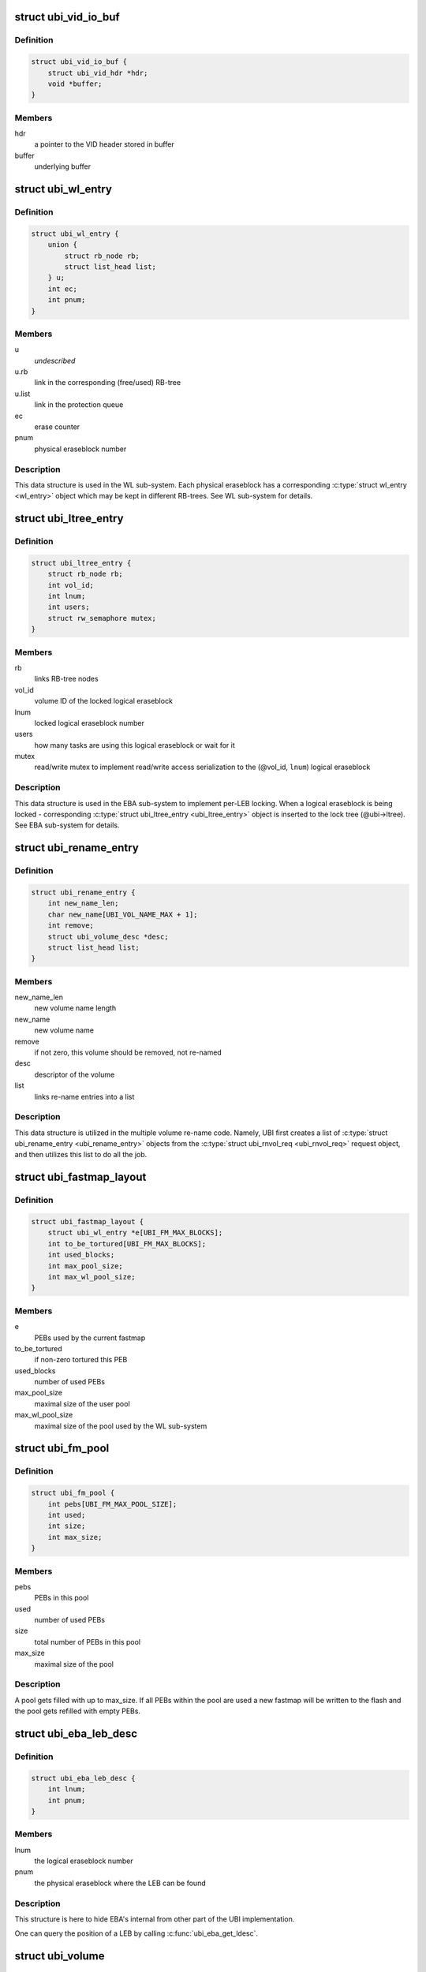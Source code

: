 .. -*- coding: utf-8; mode: rst -*-
.. src-file: drivers/mtd/ubi/ubi.h

.. _`ubi_vid_io_buf`:

struct ubi_vid_io_buf
=====================

.. c:type:: struct ubi_vid_io_buf

    VID buffer used to read/write VID info to/from the flash.

.. _`ubi_vid_io_buf.definition`:

Definition
----------

.. code-block:: c

    struct ubi_vid_io_buf {
        struct ubi_vid_hdr *hdr;
        void *buffer;
    }

.. _`ubi_vid_io_buf.members`:

Members
-------

hdr
    a pointer to the VID header stored in buffer

buffer
    underlying buffer

.. _`ubi_wl_entry`:

struct ubi_wl_entry
===================

.. c:type:: struct ubi_wl_entry

    wear-leveling entry.

.. _`ubi_wl_entry.definition`:

Definition
----------

.. code-block:: c

    struct ubi_wl_entry {
        union {
            struct rb_node rb;
            struct list_head list;
        } u;
        int ec;
        int pnum;
    }

.. _`ubi_wl_entry.members`:

Members
-------

u
    *undescribed*

u.rb
    link in the corresponding (free/used) RB-tree

u.list
    link in the protection queue

ec
    erase counter

pnum
    physical eraseblock number

.. _`ubi_wl_entry.description`:

Description
-----------

This data structure is used in the WL sub-system. Each physical eraseblock
has a corresponding \ :c:type:`struct wl_entry <wl_entry>`\  object which may be kept in different
RB-trees. See WL sub-system for details.

.. _`ubi_ltree_entry`:

struct ubi_ltree_entry
======================

.. c:type:: struct ubi_ltree_entry

    an entry in the lock tree.

.. _`ubi_ltree_entry.definition`:

Definition
----------

.. code-block:: c

    struct ubi_ltree_entry {
        struct rb_node rb;
        int vol_id;
        int lnum;
        int users;
        struct rw_semaphore mutex;
    }

.. _`ubi_ltree_entry.members`:

Members
-------

rb
    links RB-tree nodes

vol_id
    volume ID of the locked logical eraseblock

lnum
    locked logical eraseblock number

users
    how many tasks are using this logical eraseblock or wait for it

mutex
    read/write mutex to implement read/write access serialization to
    the (@vol_id, \ ``lnum``\ ) logical eraseblock

.. _`ubi_ltree_entry.description`:

Description
-----------

This data structure is used in the EBA sub-system to implement per-LEB
locking. When a logical eraseblock is being locked - corresponding
\ :c:type:`struct ubi_ltree_entry <ubi_ltree_entry>`\  object is inserted to the lock tree (@ubi->ltree).
See EBA sub-system for details.

.. _`ubi_rename_entry`:

struct ubi_rename_entry
=======================

.. c:type:: struct ubi_rename_entry

    volume re-name description data structure.

.. _`ubi_rename_entry.definition`:

Definition
----------

.. code-block:: c

    struct ubi_rename_entry {
        int new_name_len;
        char new_name[UBI_VOL_NAME_MAX + 1];
        int remove;
        struct ubi_volume_desc *desc;
        struct list_head list;
    }

.. _`ubi_rename_entry.members`:

Members
-------

new_name_len
    new volume name length

new_name
    new volume name

remove
    if not zero, this volume should be removed, not re-named

desc
    descriptor of the volume

list
    links re-name entries into a list

.. _`ubi_rename_entry.description`:

Description
-----------

This data structure is utilized in the multiple volume re-name code. Namely,
UBI first creates a list of \ :c:type:`struct ubi_rename_entry <ubi_rename_entry>`\  objects from the
\ :c:type:`struct ubi_rnvol_req <ubi_rnvol_req>`\  request object, and then utilizes this list to do all
the job.

.. _`ubi_fastmap_layout`:

struct ubi_fastmap_layout
=========================

.. c:type:: struct ubi_fastmap_layout

    in-memory fastmap data structure.

.. _`ubi_fastmap_layout.definition`:

Definition
----------

.. code-block:: c

    struct ubi_fastmap_layout {
        struct ubi_wl_entry *e[UBI_FM_MAX_BLOCKS];
        int to_be_tortured[UBI_FM_MAX_BLOCKS];
        int used_blocks;
        int max_pool_size;
        int max_wl_pool_size;
    }

.. _`ubi_fastmap_layout.members`:

Members
-------

e
    PEBs used by the current fastmap

to_be_tortured
    if non-zero tortured this PEB

used_blocks
    number of used PEBs

max_pool_size
    maximal size of the user pool

max_wl_pool_size
    maximal size of the pool used by the WL sub-system

.. _`ubi_fm_pool`:

struct ubi_fm_pool
==================

.. c:type:: struct ubi_fm_pool

    in-memory fastmap pool

.. _`ubi_fm_pool.definition`:

Definition
----------

.. code-block:: c

    struct ubi_fm_pool {
        int pebs[UBI_FM_MAX_POOL_SIZE];
        int used;
        int size;
        int max_size;
    }

.. _`ubi_fm_pool.members`:

Members
-------

pebs
    PEBs in this pool

used
    number of used PEBs

size
    total number of PEBs in this pool

max_size
    maximal size of the pool

.. _`ubi_fm_pool.description`:

Description
-----------

A pool gets filled with up to max_size.
If all PEBs within the pool are used a new fastmap will be written
to the flash and the pool gets refilled with empty PEBs.

.. _`ubi_eba_leb_desc`:

struct ubi_eba_leb_desc
=======================

.. c:type:: struct ubi_eba_leb_desc

    EBA logical eraseblock descriptor

.. _`ubi_eba_leb_desc.definition`:

Definition
----------

.. code-block:: c

    struct ubi_eba_leb_desc {
        int lnum;
        int pnum;
    }

.. _`ubi_eba_leb_desc.members`:

Members
-------

lnum
    the logical eraseblock number

pnum
    the physical eraseblock where the LEB can be found

.. _`ubi_eba_leb_desc.description`:

Description
-----------

This structure is here to hide EBA's internal from other part of the
UBI implementation.

One can query the position of a LEB by calling \ :c:func:`ubi_eba_get_ldesc`\ .

.. _`ubi_volume`:

struct ubi_volume
=================

.. c:type:: struct ubi_volume

    UBI volume description data structure.

.. _`ubi_volume.definition`:

Definition
----------

.. code-block:: c

    struct ubi_volume {
        struct device dev;
        struct cdev cdev;
        struct ubi_device *ubi;
        int vol_id;
        int ref_count;
        int readers;
        int writers;
        int exclusive;
        int metaonly;
        int reserved_pebs;
        int vol_type;
        int usable_leb_size;
        int used_ebs;
        int last_eb_bytes;
        long long used_bytes;
        int alignment;
        int data_pad;
        int name_len;
        char name[UBI_VOL_NAME_MAX + 1];
        int upd_ebs;
        int ch_lnum;
        long long upd_bytes;
        long long upd_received;
        void *upd_buf;
        struct ubi_eba_table *eba_tbl;
        unsigned int checked:1;
        unsigned int corrupted:1;
        unsigned int upd_marker:1;
        unsigned int updating:1;
        unsigned int changing_leb:1;
        unsigned int direct_writes:1;
    #ifdef CONFIG_MTD_UBI_FASTMAP
        unsigned long *checkmap;
    #endif
    }

.. _`ubi_volume.members`:

Members
-------

dev
    device object to make use of the the Linux device model

cdev
    character device object to create character device

ubi
    reference to the UBI device description object

vol_id
    volume ID

ref_count
    volume reference count

readers
    number of users holding this volume in read-only mode

writers
    number of users holding this volume in read-write mode

exclusive
    whether somebody holds this volume in exclusive mode

metaonly
    whether somebody is altering only meta data of this volume

reserved_pebs
    how many physical eraseblocks are reserved for this volume

vol_type
    volume type (%UBI_DYNAMIC_VOLUME or \ ``UBI_STATIC_VOLUME``\ )

usable_leb_size
    logical eraseblock size without padding

used_ebs
    how many logical eraseblocks in this volume contain data

last_eb_bytes
    how many bytes are stored in the last logical eraseblock

used_bytes
    how many bytes of data this volume contains

alignment
    volume alignment

data_pad
    how many bytes are not used at the end of physical eraseblocks to
    satisfy the requested alignment

name_len
    volume name length

name
    volume name

upd_ebs
    how many eraseblocks are expected to be updated

ch_lnum
    LEB number which is being changing by the atomic LEB change
    operation

upd_bytes
    how many bytes are expected to be received for volume update or
    atomic LEB change

upd_received
    how many bytes were already received for volume update or
    atomic LEB change

upd_buf
    update buffer which is used to collect update data or data for
    atomic LEB change

eba_tbl
    EBA table of this volume (LEB->PEB mapping)

checked
    \ ``1``\  if this static volume was checked

corrupted
    \ ``1``\  if the volume is corrupted (static volumes only)

upd_marker
    \ ``1``\  if the update marker is set for this volume

updating
    \ ``1``\  if the volume is being updated

changing_leb
    \ ``1``\  if the atomic LEB change ioctl command is in progress

direct_writes
    \ ``1``\  if direct writes are enabled for this volume

checkmap
    bitmap to remember which PEB->LEB mappings got checked,
    protected by UBI LEB lock tree.

.. _`ubi_volume.description`:

Description
-----------

The \ ``corrupted``\  field indicates that the volume's contents is corrupted.
Since UBI protects only static volumes, this field is not relevant to
dynamic volumes - it is user's responsibility to assure their data
integrity.

The \ ``upd_marker``\  flag indicates that this volume is either being updated at
the moment or is damaged because of an unclean reboot.

.. _`ubi_volume_desc`:

struct ubi_volume_desc
======================

.. c:type:: struct ubi_volume_desc

    UBI volume descriptor returned when it is opened.

.. _`ubi_volume_desc.definition`:

Definition
----------

.. code-block:: c

    struct ubi_volume_desc {
        struct ubi_volume *vol;
        int mode;
    }

.. _`ubi_volume_desc.members`:

Members
-------

vol
    reference to the corresponding volume description object

mode
    open mode (%UBI_READONLY, \ ``UBI_READWRITE``\ , \ ``UBI_EXCLUSIVE``\ 
    or \ ``UBI_METAONLY``\ )

.. _`ubi_debug_info`:

struct ubi_debug_info
=====================

.. c:type:: struct ubi_debug_info

    debugging information for an UBI device.

.. _`ubi_debug_info.definition`:

Definition
----------

.. code-block:: c

    struct ubi_debug_info {
        unsigned int chk_gen:1;
        unsigned int chk_io:1;
        unsigned int chk_fastmap:1;
        unsigned int disable_bgt:1;
        unsigned int emulate_bitflips:1;
        unsigned int emulate_io_failures:1;
        unsigned int emulate_power_cut:2;
        unsigned int power_cut_counter;
        unsigned int power_cut_min;
        unsigned int power_cut_max;
        char dfs_dir_name[UBI_DFS_DIR_LEN + 1];
        struct dentry *dfs_dir;
        struct dentry *dfs_chk_gen;
        struct dentry *dfs_chk_io;
        struct dentry *dfs_chk_fastmap;
        struct dentry *dfs_disable_bgt;
        struct dentry *dfs_emulate_bitflips;
        struct dentry *dfs_emulate_io_failures;
        struct dentry *dfs_emulate_power_cut;
        struct dentry *dfs_power_cut_min;
        struct dentry *dfs_power_cut_max;
    }

.. _`ubi_debug_info.members`:

Members
-------

chk_gen
    if UBI general extra checks are enabled

chk_io
    if UBI I/O extra checks are enabled

chk_fastmap
    if UBI fastmap extra checks are enabled

disable_bgt
    disable the background task for testing purposes

emulate_bitflips
    emulate bit-flips for testing purposes

emulate_io_failures
    emulate write/erase failures for testing purposes

emulate_power_cut
    emulate power cut for testing purposes

power_cut_counter
    count down for writes left until emulated power cut

power_cut_min
    minimum number of writes before emulating a power cut

power_cut_max
    maximum number of writes until emulating a power cut

dfs_dir_name
    name of debugfs directory containing files of this UBI device

dfs_dir
    direntry object of the UBI device debugfs directory

dfs_chk_gen
    debugfs knob to enable UBI general extra checks

dfs_chk_io
    debugfs knob to enable UBI I/O extra checks

dfs_chk_fastmap
    debugfs knob to enable UBI fastmap extra checks

dfs_disable_bgt
    debugfs knob to disable the background task

dfs_emulate_bitflips
    debugfs knob to emulate bit-flips

dfs_emulate_io_failures
    debugfs knob to emulate write/erase failures

dfs_emulate_power_cut
    debugfs knob to emulate power cuts

dfs_power_cut_min
    debugfs knob for minimum writes before power cut

dfs_power_cut_max
    debugfs knob for maximum writes until power cut

.. _`ubi_device`:

struct ubi_device
=================

.. c:type:: struct ubi_device

    UBI device description structure

.. _`ubi_device.definition`:

Definition
----------

.. code-block:: c

    struct ubi_device {
        struct cdev cdev;
        struct device dev;
        int ubi_num;
        char ubi_name[sizeof(UBI_NAME_STR)+5];
        int vol_count;
        struct ubi_volume *volumes[UBI_MAX_VOLUMES+UBI_INT_VOL_COUNT];
        spinlock_t volumes_lock;
        int ref_count;
        int image_seq;
        int rsvd_pebs;
        int avail_pebs;
        int beb_rsvd_pebs;
        int beb_rsvd_level;
        int bad_peb_limit;
        int autoresize_vol_id;
        int vtbl_slots;
        int vtbl_size;
        struct ubi_vtbl_record *vtbl;
        struct mutex device_mutex;
        int max_ec;
        int mean_ec;
        unsigned long long global_sqnum;
        spinlock_t ltree_lock;
        struct rb_root ltree;
        struct mutex alc_mutex;
        int fm_disabled;
        struct ubi_fastmap_layout *fm;
        struct ubi_fm_pool fm_pool;
        struct ubi_fm_pool fm_wl_pool;
        struct rw_semaphore fm_eba_sem;
        struct rw_semaphore fm_protect;
        void *fm_buf;
        size_t fm_size;
        struct work_struct fm_work;
        int fm_work_scheduled;
        int fast_attach;
        struct rb_root used;
        struct rb_root erroneous;
        struct rb_root free;
        int free_count;
        struct rb_root scrub;
        struct list_head pq[UBI_PROT_QUEUE_LEN];
        int pq_head;
        spinlock_t wl_lock;
        struct mutex move_mutex;
        struct rw_semaphore work_sem;
        int wl_scheduled;
        struct ubi_wl_entry **lookuptbl;
        struct ubi_wl_entry *move_from;
        struct ubi_wl_entry *move_to;
        int move_to_put;
        struct list_head works;
        int works_count;
        struct task_struct *bgt_thread;
        int thread_enabled;
        char bgt_name[sizeof(UBI_BGT_NAME_PATTERN)+2];
        long long flash_size;
        int peb_count;
        int peb_size;
        int bad_peb_count;
        int good_peb_count;
        int corr_peb_count;
        int erroneous_peb_count;
        int max_erroneous;
        int min_io_size;
        int hdrs_min_io_size;
        int ro_mode;
        int leb_size;
        int leb_start;
        int ec_hdr_alsize;
        int vid_hdr_alsize;
        int vid_hdr_offset;
        int vid_hdr_aloffset;
        int vid_hdr_shift;
        unsigned int bad_allowed:1;
        unsigned int nor_flash:1;
        int max_write_size;
        struct mtd_info *mtd;
        void *peb_buf;
        struct mutex buf_mutex;
        struct mutex ckvol_mutex;
        struct ubi_debug_info dbg;
    }

.. _`ubi_device.members`:

Members
-------

cdev
    character device object to create character device

dev
    UBI device object to use the the Linux device model

ubi_num
    UBI device number

ubi_name
    UBI device name

vol_count
    number of volumes in this UBI device

volumes
    volumes of this UBI device

volumes_lock
    protects \ ``volumes``\ , \ ``rsvd_pebs``\ , \ ``avail_pebs``\ , beb_rsvd_pebs,
    \ ``beb_rsvd_level``\ , \ ``bad_peb_count``\ , \ ``good_peb_count``\ , \ ``vol_count``\ ,
    \ ``vol``\ ->readers, \ ``vol``\ ->writers, \ ``vol``\ ->exclusive,
    \ ``vol``\ ->metaonly, \ ``vol``\ ->ref_count, \ ``vol``\ ->mapping and
    \ ``vol``\ ->eba_tbl.

ref_count
    count of references on the UBI device

image_seq
    image sequence number recorded on EC headers

rsvd_pebs
    count of reserved physical eraseblocks

avail_pebs
    count of available physical eraseblocks

beb_rsvd_pebs
    how many physical eraseblocks are reserved for bad PEB
    handling

beb_rsvd_level
    normal level of PEBs reserved for bad PEB handling

bad_peb_limit
    top limit of expected bad physical eraseblocks

autoresize_vol_id
    ID of the volume which has to be auto-resized at the end
    of UBI initialization

vtbl_slots
    how many slots are available in the volume table

vtbl_size
    size of the volume table in bytes

vtbl
    in-RAM volume table copy

device_mutex
    protects on-flash volume table and serializes volume
    creation, deletion, update, re-size, re-name and set
    property

max_ec
    current highest erase counter value

mean_ec
    current mean erase counter value

global_sqnum
    global sequence number

ltree_lock
    protects the lock tree and \ ``global_sqnum``\ 

ltree
    the lock tree

alc_mutex
    serializes "atomic LEB change" operations

fm_disabled
    non-zero if fastmap is disabled (default)

fm
    in-memory data structure of the currently used fastmap

fm_pool
    in-memory data structure of the fastmap pool

fm_wl_pool
    in-memory data structure of the fastmap pool used by the WL
    sub-system

fm_eba_sem
    allows \ :c:func:`ubi_update_fastmap`\  to block EBA table changes

fm_protect
    serializes \ :c:func:`ubi_update_fastmap`\ , protects \ ``fm_buf``\  and makes sure
    that critical sections cannot be interrupted by \ :c:func:`ubi_update_fastmap`\ 

fm_buf
    \ :c:func:`vmalloc`\ 'd buffer which holds the raw fastmap

fm_size
    fastmap size in bytes

fm_work
    fastmap work queue

fm_work_scheduled
    non-zero if fastmap work was scheduled

fast_attach
    non-zero if UBI was attached by fastmap

used
    RB-tree of used physical eraseblocks

erroneous
    RB-tree of erroneous used physical eraseblocks

free
    RB-tree of free physical eraseblocks

free_count
    Contains the number of elements in \ ``free``\ 

scrub
    RB-tree of physical eraseblocks which need scrubbing

pq
    protection queue (contain physical eraseblocks which are temporarily
    protected from the wear-leveling worker)

pq_head
    protection queue head

wl_lock
    protects the \ ``used``\ , \ ``free``\ , \ ``pq``\ , \ ``pq_head``\ , \ ``lookuptbl``\ , \ ``move_from``\ ,
    \ ``move_to``\ , \ ``move_to_put``\  \ ``erase_pending``\ , \ ``wl_scheduled``\ , \ ``works``\ ,
    \ ``erroneous``\ , \ ``erroneous_peb_count``\ , \ ``fm_work_scheduled``\ , \ ``fm_pool``\ ,
    and \ ``fm_wl_pool``\  fields

move_mutex
    serializes eraseblock moves

work_sem
    used to wait for all the scheduled works to finish and prevent
    new works from being submitted

wl_scheduled
    non-zero if the wear-leveling was scheduled

lookuptbl
    a table to quickly find a \ :c:type:`struct ubi_wl_entry <ubi_wl_entry>`\  object for any
    physical eraseblock

move_from
    physical eraseblock from where the data is being moved

move_to
    physical eraseblock where the data is being moved to

move_to_put
    if the "to" PEB was put

works
    list of pending works

works_count
    count of pending works

bgt_thread
    background thread description object

thread_enabled
    if the background thread is enabled

bgt_name
    background thread name

flash_size
    underlying MTD device size (in bytes)

peb_count
    count of physical eraseblocks on the MTD device

peb_size
    physical eraseblock size

bad_peb_count
    count of bad physical eraseblocks

good_peb_count
    count of good physical eraseblocks

corr_peb_count
    count of corrupted physical eraseblocks (preserved and not
    used by UBI)

erroneous_peb_count
    count of erroneous physical eraseblocks in \ ``erroneous``\ 

max_erroneous
    maximum allowed amount of erroneous physical eraseblocks

min_io_size
    minimal input/output unit size of the underlying MTD device

hdrs_min_io_size
    minimal I/O unit size used for VID and EC headers

ro_mode
    if the UBI device is in read-only mode

leb_size
    logical eraseblock size

leb_start
    starting offset of logical eraseblocks within physical
    eraseblocks

ec_hdr_alsize
    size of the EC header aligned to \ ``hdrs_min_io_size``\ 

vid_hdr_alsize
    size of the VID header aligned to \ ``hdrs_min_io_size``\ 

vid_hdr_offset
    starting offset of the volume identifier header (might be
    unaligned)

vid_hdr_aloffset
    starting offset of the VID header aligned to
    \ ``hdrs_min_io_size``\ 

vid_hdr_shift
    contains \ ``vid_hdr_offset``\  - \ ``vid_hdr_aloffset``\ 

bad_allowed
    whether the MTD device admits bad physical eraseblocks or not

nor_flash
    non-zero if working on top of NOR flash

max_write_size
    maximum amount of bytes the underlying flash can write at a
    time (MTD write buffer size)

mtd
    MTD device descriptor

peb_buf
    a buffer of PEB size used for different purposes

buf_mutex
    protects \ ``peb_buf``\ 

ckvol_mutex
    serializes static volume checking when opening

dbg
    debugging information for this UBI device

.. _`ubi_ainf_peb`:

struct ubi_ainf_peb
===================

.. c:type:: struct ubi_ainf_peb

    attach information about a physical eraseblock.

.. _`ubi_ainf_peb.definition`:

Definition
----------

.. code-block:: c

    struct ubi_ainf_peb {
        int ec;
        int pnum;
        int vol_id;
        int lnum;
        unsigned int scrub:1;
        unsigned int copy_flag:1;
        unsigned long long sqnum;
        union {
            struct rb_node rb;
            struct list_head list;
        } u;
    }

.. _`ubi_ainf_peb.members`:

Members
-------

ec
    erase counter (%UBI_UNKNOWN if it is unknown)

pnum
    physical eraseblock number

vol_id
    ID of the volume this LEB belongs to

lnum
    logical eraseblock number

scrub
    if this physical eraseblock needs scrubbing

copy_flag
    this LEB is a copy (@copy_flag is set in VID header of this LEB)

sqnum
    sequence number

u
    unions RB-tree or \ ``list``\  links

u.rb
    link in the per-volume RB-tree of \ :c:type:`struct ubi_ainf_peb <ubi_ainf_peb>`\  objects

u.list
    link in one of the eraseblock lists

.. _`ubi_ainf_peb.description`:

Description
-----------

One object of this type is allocated for each physical eraseblock when
attaching an MTD device. Note, if this PEB does not belong to any LEB /
volume, the \ ``vol_id``\  and \ ``lnum``\  fields are initialized to \ ``UBI_UNKNOWN``\ .

.. _`ubi_ainf_volume`:

struct ubi_ainf_volume
======================

.. c:type:: struct ubi_ainf_volume

    attaching information about a volume.

.. _`ubi_ainf_volume.definition`:

Definition
----------

.. code-block:: c

    struct ubi_ainf_volume {
        int vol_id;
        int highest_lnum;
        int leb_count;
        int vol_type;
        int used_ebs;
        int last_data_size;
        int data_pad;
        int compat;
        struct rb_node rb;
        struct rb_root root;
    }

.. _`ubi_ainf_volume.members`:

Members
-------

vol_id
    volume ID

highest_lnum
    highest logical eraseblock number in this volume

leb_count
    number of logical eraseblocks in this volume

vol_type
    volume type

used_ebs
    number of used logical eraseblocks in this volume (only for
    static volumes)

last_data_size
    amount of data in the last logical eraseblock of this
    volume (always equivalent to the usable logical eraseblock
    size in case of dynamic volumes)

data_pad
    how many bytes at the end of logical eraseblocks of this volume
    are not used (due to volume alignment)

compat
    compatibility flags of this volume

rb
    link in the volume RB-tree

root
    root of the RB-tree containing all the eraseblock belonging to this
    volume (&struct ubi_ainf_peb objects)

.. _`ubi_ainf_volume.description`:

Description
-----------

One object of this type is allocated for each volume when attaching an MTD
device.

.. _`ubi_attach_info`:

struct ubi_attach_info
======================

.. c:type:: struct ubi_attach_info

    MTD device attaching information.

.. _`ubi_attach_info.definition`:

Definition
----------

.. code-block:: c

    struct ubi_attach_info {
        struct rb_root volumes;
        struct list_head corr;
        struct list_head free;
        struct list_head erase;
        struct list_head alien;
        struct list_head fastmap;
        int corr_peb_count;
        int empty_peb_count;
        int alien_peb_count;
        int bad_peb_count;
        int maybe_bad_peb_count;
        int vols_found;
        int highest_vol_id;
        int is_empty;
        int force_full_scan;
        int min_ec;
        int max_ec;
        unsigned long long max_sqnum;
        int mean_ec;
        uint64_t ec_sum;
        int ec_count;
        struct kmem_cache *aeb_slab_cache;
        struct ubi_ec_hdr *ech;
        struct ubi_vid_io_buf *vidb;
    }

.. _`ubi_attach_info.members`:

Members
-------

volumes
    root of the volume RB-tree

corr
    list of corrupted physical eraseblocks

free
    list of free physical eraseblocks

erase
    list of physical eraseblocks which have to be erased

alien
    list of physical eraseblocks which should not be used by UBI (e.g.,
    those belonging to "preserve"-compatible internal volumes)

fastmap
    list of physical eraseblocks which relate to fastmap (e.g.,
    eraseblocks of the current and not yet erased old fastmap blocks)

corr_peb_count
    count of PEBs in the \ ``corr``\  list

empty_peb_count
    count of PEBs which are presumably empty (contain only
    0xFF bytes)

alien_peb_count
    count of PEBs in the \ ``alien``\  list

bad_peb_count
    count of bad physical eraseblocks

maybe_bad_peb_count
    count of bad physical eraseblocks which are not marked
    as bad yet, but which look like bad

vols_found
    number of volumes found

highest_vol_id
    highest volume ID

is_empty
    flag indicating whether the MTD device is empty or not

force_full_scan
    flag indicating whether we need to do a full scan and drop

min_ec
    lowest erase counter value

max_ec
    highest erase counter value

max_sqnum
    highest sequence number value

mean_ec
    mean erase counter value

ec_sum
    a temporary variable used when calculating \ ``mean_ec``\ 

ec_count
    a temporary variable used when calculating \ ``mean_ec``\ 

aeb_slab_cache
    slab cache for \ :c:type:`struct ubi_ainf_peb <ubi_ainf_peb>`\  objects

ech
    temporary EC header. Only available during scan

vidb
    *undescribed*

.. _`ubi_attach_info.description`:

Description
-----------

This data structure contains the result of attaching an MTD device and may
be used by other UBI sub-systems to build final UBI data structures, further
error-recovery and so on.

.. _`ubi_work`:

struct ubi_work
===============

.. c:type:: struct ubi_work

    UBI work description data structure.

.. _`ubi_work.definition`:

Definition
----------

.. code-block:: c

    struct ubi_work {
        struct list_head list;
        int (*func)(struct ubi_device *ubi, struct ubi_work *wrk, int shutdown);
        struct ubi_wl_entry *e;
        int vol_id;
        int lnum;
        int torture;
        int anchor;
    }

.. _`ubi_work.members`:

Members
-------

list
    a link in the list of pending works

func
    worker function

e
    physical eraseblock to erase

vol_id
    the volume ID on which this erasure is being performed

lnum
    the logical eraseblock number

torture
    if the physical eraseblock has to be tortured

anchor
    produce a anchor PEB to by used by fastmap

.. _`ubi_work.description`:

Description
-----------

The \ ``func``\  pointer points to the worker function. If the \ ``shutdown``\  argument is
not zero, the worker has to free the resources and exit immediately as the
WL sub-system is shutting down.
The worker has to return zero in case of success and a negative error code in
case of failure.

.. _`ubi_init_vid_buf`:

ubi_init_vid_buf
================

.. c:function:: void ubi_init_vid_buf(const struct ubi_device *ubi, struct ubi_vid_io_buf *vidb, void *buf)

    Initialize a VID buffer

    :param const struct ubi_device \*ubi:
        the UBI device

    :param struct ubi_vid_io_buf \*vidb:
        the VID buffer to initialize

    :param void \*buf:
        the underlying buffer

.. _`ubi_alloc_vid_buf`:

ubi_alloc_vid_buf
=================

.. c:function:: struct ubi_vid_io_buf *ubi_alloc_vid_buf(const struct ubi_device *ubi, gfp_t gfp_flags)

    Allocate a VID buffer

    :param const struct ubi_device \*ubi:
        the UBI device

    :param gfp_t gfp_flags:
        GFP flags to use for the allocation

.. _`ubi_free_vid_buf`:

ubi_free_vid_buf
================

.. c:function:: void ubi_free_vid_buf(struct ubi_vid_io_buf *vidb)

    Free a VID buffer

    :param struct ubi_vid_io_buf \*vidb:
        the VID buffer to free

.. _`ubi_get_vid_hdr`:

ubi_get_vid_hdr
===============

.. c:function:: struct ubi_vid_hdr *ubi_get_vid_hdr(struct ubi_vid_io_buf *vidb)

    Get the VID header attached to a VID buffer

    :param struct ubi_vid_io_buf \*vidb:
        VID buffer

.. _`ubi_ro_mode`:

ubi_ro_mode
===========

.. c:function:: void ubi_ro_mode(struct ubi_device *ubi)

    switch to read-only mode.

    :param struct ubi_device \*ubi:
        UBI device description object

.. _`vol_id2idx`:

vol_id2idx
==========

.. c:function:: int vol_id2idx(const struct ubi_device *ubi, int vol_id)

    get table index by volume ID.

    :param const struct ubi_device \*ubi:
        UBI device description object

    :param int vol_id:
        volume ID

.. _`idx2vol_id`:

idx2vol_id
==========

.. c:function:: int idx2vol_id(const struct ubi_device *ubi, int idx)

    get volume ID by table index.

    :param const struct ubi_device \*ubi:
        UBI device description object

    :param int idx:
        table index

.. _`ubi_is_fm_vol`:

ubi_is_fm_vol
=============

.. c:function:: bool ubi_is_fm_vol(int vol_id)

    check whether a volume ID is a Fastmap volume.

    :param int vol_id:
        volume ID

.. _`ubi_find_fm_block`:

ubi_find_fm_block
=================

.. c:function:: struct ubi_wl_entry *ubi_find_fm_block(const struct ubi_device *ubi, int pnum)

    check whether a PEB is part of the current Fastmap.

    :param const struct ubi_device \*ubi:
        UBI device description object

    :param int pnum:
        physical eraseblock to look for

.. _`ubi_find_fm_block.description`:

Description
-----------

This function returns a wear leveling object if \ ``pnum``\  relates to the current
fastmap, \ ``NULL``\  otherwise.

.. This file was automatic generated / don't edit.

